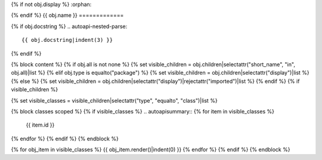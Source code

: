 {% if not obj.display %}
:orphan:

{% endif %}
{{ obj.name }}
=============

.. py:module:: {{ obj.name }}

{% if obj.docstring %}
.. autoapi-nested-parse::

   {{ obj.docstring|indent(3) }}

{% endif %}


{% block content %}
{% if obj.all is not none %}
{% set visible_children = obj.children|selectattr("short_name", "in", obj.all)|list %}
{% elif obj.type is equalto("package") %}
{% set visible_children = obj.children|selectattr("display")|list %}
{% else %}
{% set visible_children = obj.children|selectattr("display")|rejectattr("imported")|list %}
{% endif %}
{% if visible_children %}

{% set visible_classes = visible_children|selectattr("type", "equalto", "class")|list %}

{% block classes scoped %}
{% if visible_classes %}
.. autoapisummary::
{% for item in visible_classes %}
   {{ item.id }}
{% endfor %}
{% endif %}
{% endblock %}


{% for obj_item in visible_classes %}
{{ obj_item.render()|indent(0) }}
{% endfor %}
{% endif %}
{% endblock %}
